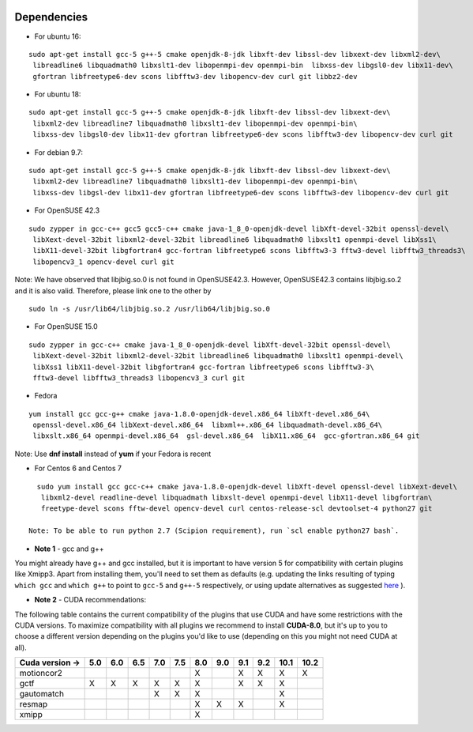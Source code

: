 .. figure:: /docs/images/scipion_logo.gif
   :width: 250
   :alt: scipion logo

.. _dependencies:

=========================
Dependencies
=========================


-  For ubuntu 16:

::

    sudo apt-get install gcc-5 g++-5 cmake openjdk-8-jdk libxft-dev libssl-dev libxext-dev libxml2-dev\
     libreadline6 libquadmath0 libxslt1-dev libopenmpi-dev openmpi-bin  libxss-dev libgsl0-dev libx11-dev\
     gfortran libfreetype6-dev scons libfftw3-dev libopencv-dev curl git libbz2-dev

-  For ubuntu 18:

::

    sudo apt-get install gcc-5 g++-5 cmake openjdk-8-jdk libxft-dev libssl-dev libxext-dev\
     libxml2-dev libreadline7 libquadmath0 libxslt1-dev libopenmpi-dev openmpi-bin\
     libxss-dev libgsl0-dev libx11-dev gfortran libfreetype6-dev scons libfftw3-dev libopencv-dev curl git

-  For debian 9.7:

::

    sudo apt-get install gcc-5 g++-5 cmake openjdk-8-jdk libxft-dev libssl-dev libxext-dev\
     libxml2-dev libreadline7 libquadmath0 libxslt1-dev libopenmpi-dev openmpi-bin\
     libxss-dev libgsl-dev libx11-dev gfortran libfreetype6-dev scons libfftw3-dev libopencv-dev curl git

- For OpenSUSE 42.3

::

   sudo zypper in gcc-c++ gcc5 gcc5-c++ cmake java-1_8_0-openjdk-devel libXft-devel-32bit openssl-devel\
    libXext-devel-32bit libxml2-devel-32bit libreadline6 libquadmath0 libxslt1 openmpi-devel libXss1\
    libX11-devel-32bit libgfortran4 gcc-fortran libfreetype6 scons libfftw3-3 fftw3-devel libfftw3_threads3\
    libopencv3_1 opencv-devel curl git

Note: We have observed that libjbig.so.0 is not found in OpenSUSE42.3. However, OpenSUSE42.3 contains libjbig.so.2 and it is also valid. Therefore, please link one to the other by
::
  sudo ln -s /usr/lib64/libjbig.so.2 /usr/lib64/libjbig.so.0

- For OpenSUSE 15.0

::

   sudo zypper in gcc-c++ cmake java-1_8_0-openjdk-devel libXft-devel-32bit openssl-devel\
    libXext-devel-32bit libxml2-devel-32bit libreadline6 libquadmath0 libxslt1 openmpi-devel\
    libXss1 libX11-devel-32bit libgfortran4 gcc-fortran libfreetype6 scons libfftw3-3\
    fftw3-devel libfftw3_threads3 libopencv3_3 curl git

- Fedora

::

  yum install gcc gcc-g++ cmake java-1.8.0-openjdk-devel.x86_64 libXft-devel.x86_64\
   openssl-devel.x86_64 libXext-devel.x86_64  libxml++.x86_64 libquadmath-devel.x86_64\
   libxslt.x86_64 openmpi-devel.x86_64  gsl-devel.x86_64  libX11.x86_64  gcc-gfortran.x86_64 git

Note: Use **dnf install** instead of **yum** if your Fedora is recent

- For Centos 6 and Centos 7

::

   sudo yum install gcc gcc-c++ cmake java-1.8.0-openjdk-devel libXft-devel openssl-devel libXext-devel\
    libxml2-devel readline-devel libquadmath libxslt-devel openmpi-devel libX11-devel libgfortran\
    freetype-devel scons fftw-devel opencv-devel curl centos-release-scl devtoolset-4 python27 git

 Note: To be able to run python 2.7 (Scipion requirement), run `scl enable python27 bash`.

-  **Note 1** - gcc and g++

You might already have g++ and gcc installed, but it is important to
have version 5 for compatibility with certain plugins like Xmipp3. Apart
from installing them, you'll need to set them as defaults (e.g. updating
the links resulting of typing ``which gcc`` and ``which g++`` to point
to ``gcc-5`` and ``g++-5`` respectively, or using update alternatives as
suggested
`here <https://askubuntu.com/questions/1087150/install-gcc-5-on-ubuntu-18-04>`__
).

-  **Note 2** - CUDA recommendations:

The following table contains the current compatibility of the plugins
that use CUDA and have some restrictions with the CUDA versions. To
maximize compatibility with all plugins we recommend to install
**CUDA-8.0**, but it's up to you to choose a different version depending
on the plugins you'd like to use (depending on this you might not need
CUDA at all).

+------------------------+------------+------------+------------+------------+------------+------------+------------+------------+------------+------------+------------+
| Cuda version ->        |     5.0    |     6.0    |     6.5    |     7.0    |     7.5    |     8.0    |     9.0    |     9.1    |     9.2    |    10.1    |    10.2    |
+========================+============+============+============+============+============+============+============+============+============+============+============+
| motioncor2             |            |            |            |            |            |      X     |            |      X     |      X     |      X     |      X     |
+------------------------+------------+------------+------------+------------+------------+------------+------------+------------+------------+------------+------------+
| gctf                   |      X     |      X     |      X     |      X     |      X     |      X     |            |      X     |      X     |      X     |            |
+------------------------+------------+------------+------------+------------+------------+------------+------------+------------+------------+------------+------------+
| gautomatch             |            |            |            |      X     |      X     |      X     |            |            |            |      X     |            |
+------------------------+------------+------------+------------+------------+------------+------------+------------+------------+------------+------------+------------+
| resmap                 |            |            |            |            |            |      X     |      X     |      X     |            |      X     |            |
+------------------------+------------+------------+------------+------------+------------+------------+------------+------------+------------+------------+------------+
| xmipp                  |            |            |            |            |            |      X     |            |            |            |            |            |
+------------------------+------------+------------+------------+------------+------------+------------+------------+------------+------------+------------+------------+


